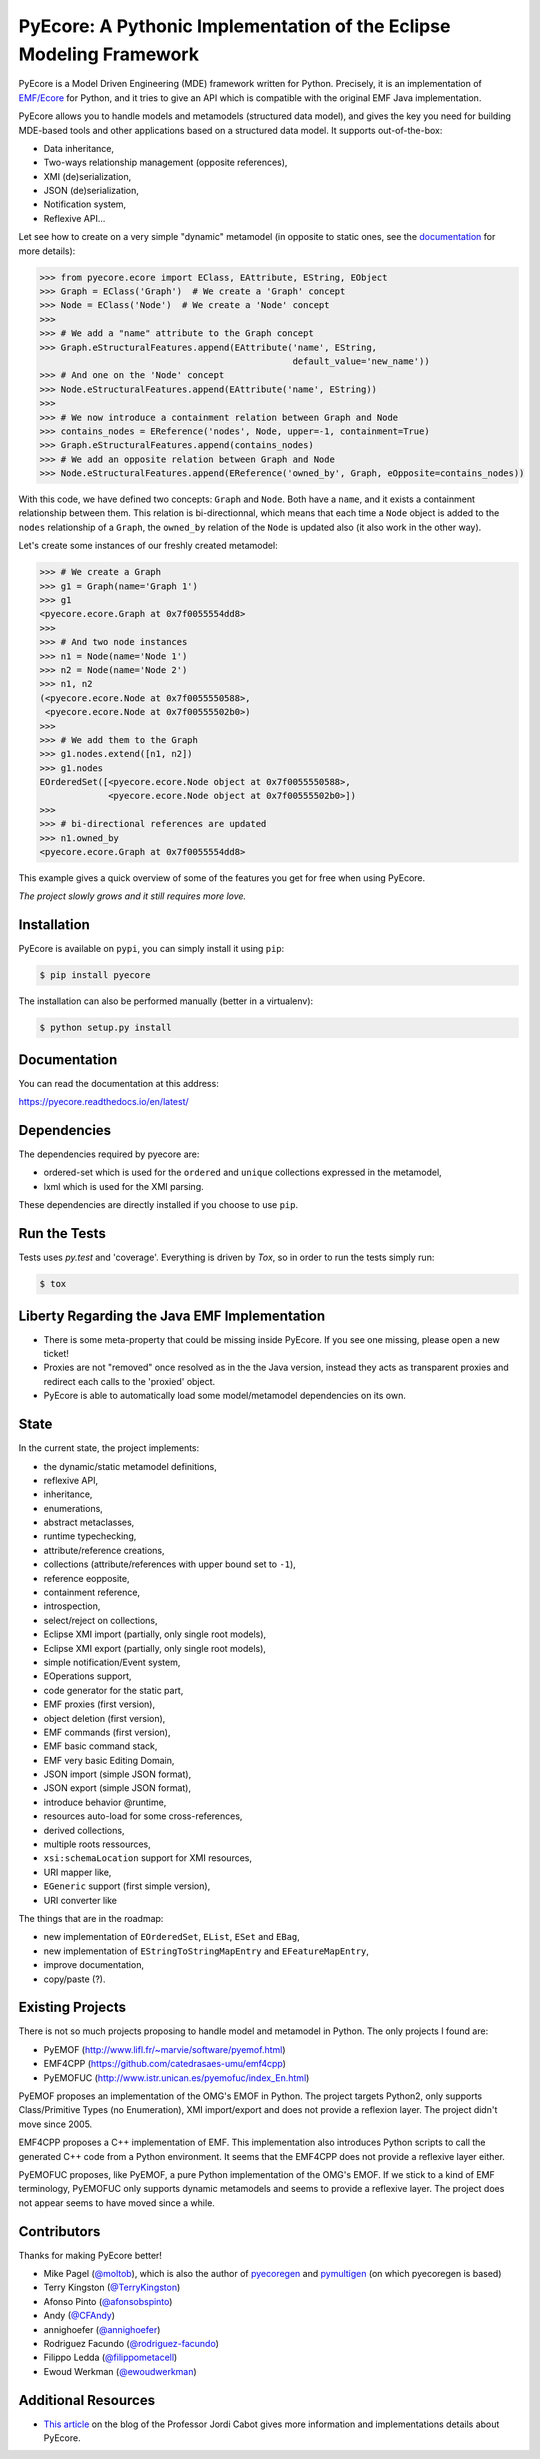 ====================================================================
PyEcore: A Pythonic Implementation of the Eclipse Modeling Framework
====================================================================

|pypi-version| |master-build| |coverage| |code-quality| |license|

.. |master-build| image:: https://travis-ci.org/pyecore/pyecore.svg?branch=master
    :target: https://travis-ci.org/pyecore/pyecore

.. |develop-build| image:: https://travis-ci.org/pyecore/pyecore.svg?branch=develop
    :target: https://travis-ci.org/pyecore/pyecore

.. |pypi-version| image:: https://badge.fury.io/py/pyecore.svg
    :target: https://badge.fury.io/py/pyecore

.. |coverage| image:: https://coveralls.io/repos/github/pyecore/pyecore/badge.svg?branch=master
    :target: https://coveralls.io/github/pyecore/pyecore?branch=master

.. |license| image:: https://img.shields.io/badge/license-New%20BSD-blue.svg
    :target: https://raw.githubusercontent.com/pyecore/pyecore/master/LICENSE

.. |code-quality| image:: https://api.codacy.com/project/badge/Grade/ed038354821f43e7a4579c6a14185cdf
    :target: https://www.codacy.com/app/aranega/pyecore

PyEcore is a Model Driven Engineering (MDE) framework written for Python.
Precisely, it is an implementation of `EMF/Ecore
<https://www.eclipse.org/modeling/emf/>`_ for Python, and it tries to give an
API which is compatible with the original EMF Java implementation.

PyEcore allows you to handle models and metamodels (structured data model), and
gives the key you need for building MDE-based tools and other applications based
on a structured data model. It supports out-of-the-box:

* Data inheritance,
* Two-ways relationship management (opposite references),
* XMI (de)serialization,
* JSON (de)serialization,
* Notification system,
* Reflexive API...

Let see how to create on a very simple "dynamic" metamodel (in opposite to
static ones, see the `documentation <https://pyecore.readthedocs.io/en/latest/>`_
for more details):

.. code-block:: python

    >>> from pyecore.ecore import EClass, EAttribute, EString, EObject
    >>> Graph = EClass('Graph')  # We create a 'Graph' concept
    >>> Node = EClass('Node')  # We create a 'Node' concept
    >>>
    >>> # We add a "name" attribute to the Graph concept
    >>> Graph.eStructuralFeatures.append(EAttribute('name', EString,
                                                    default_value='new_name'))
    >>> # And one on the 'Node' concept
    >>> Node.eStructuralFeatures.append(EAttribute('name', EString))
    >>>
    >>> # We now introduce a containment relation between Graph and Node
    >>> contains_nodes = EReference('nodes', Node, upper=-1, containment=True)
    >>> Graph.eStructuralFeatures.append(contains_nodes)
    >>> # We add an opposite relation between Graph and Node
    >>> Node.eStructuralFeatures.append(EReference('owned_by', Graph, eOpposite=contains_nodes))

With this code, we have defined two concepts: ``Graph`` and ``Node``. Both have
a ``name``, and it exists a containment relationship between them. This relation
is bi-directionnal, which means that each time a ``Node`` object is added to the
``nodes`` relationship of a ``Graph``, the ``owned_by`` relation of the ``Node``
is updated also (it also work in the other way).

Let's create some instances of our freshly created metamodel:

.. code-block:: python

    >>> # We create a Graph
    >>> g1 = Graph(name='Graph 1')
    >>> g1
    <pyecore.ecore.Graph at 0x7f0055554dd8>
    >>>
    >>> # And two node instances
    >>> n1 = Node(name='Node 1')
    >>> n2 = Node(name='Node 2')
    >>> n1, n2
    (<pyecore.ecore.Node at 0x7f0055550588>,
     <pyecore.ecore.Node at 0x7f00555502b0>)
    >>>
    >>> # We add them to the Graph
    >>> g1.nodes.extend([n1, n2])
    >>> g1.nodes
    EOrderedSet([<pyecore.ecore.Node object at 0x7f0055550588>,
                 <pyecore.ecore.Node object at 0x7f00555502b0>])
    >>>
    >>> # bi-directional references are updated
    >>> n1.owned_by
    <pyecore.ecore.Graph at 0x7f0055554dd8>


This example gives a quick overview of some of the features you get for free
when using PyEcore.

*The project slowly grows and it still requires more love.*

Installation
============

PyEcore is available on ``pypi``, you can simply install it using ``pip``:

.. code-block:: bash

    $ pip install pyecore

The installation can also be performed manually (better in a virtualenv):

.. code-block:: bash

    $ python setup.py install


Documentation
=============

You can read the documentation at this address:

https://pyecore.readthedocs.io/en/latest/


Dependencies
============

The dependencies required by pyecore are:

* ordered-set which is used for the ``ordered`` and ``unique`` collections expressed in the metamodel,
* lxml which is used for the XMI parsing.

These dependencies are directly installed if you choose to use ``pip``.


Run the Tests
=============

Tests uses `py.test` and 'coverage'. Everything is driven by `Tox`, so in order
to run the tests simply run:

.. code-block:: bash

    $ tox


Liberty Regarding the Java EMF Implementation
=============================================

* There is some meta-property that could be missing inside PyEcore. If you see one missing, please open a new ticket!
* Proxies are not "removed" once resolved as in the the Java version, instead they acts as transparent proxies and redirect each calls to the 'proxied' object.
* PyEcore is able to automatically load some model/metamodel dependencies on its own.

State
=====

In the current state, the project implements:

* the dynamic/static metamodel definitions,
* reflexive API,
* inheritance,
* enumerations,
* abstract metaclasses,
* runtime typechecking,
* attribute/reference creations,
* collections (attribute/references with upper bound set to ``-1``),
* reference eopposite,
* containment reference,
* introspection,
* select/reject on collections,
* Eclipse XMI import (partially, only single root models),
* Eclipse XMI export (partially, only single root models),
* simple notification/Event system,
* EOperations support,
* code generator for the static part,
* EMF proxies (first version),
* object deletion (first version),
* EMF commands (first version),
* EMF basic command stack,
* EMF very basic Editing Domain,
* JSON import (simple JSON format),
* JSON export (simple JSON format),
* introduce behavior @runtime,
* resources auto-load for some cross-references,
* derived collections,
* multiple roots ressources,
* ``xsi:schemaLocation`` support for XMI resources,
* URI mapper like,
* ``EGeneric`` support (first simple version),
* URI converter like

The things that are in the roadmap:

* new implementation of ``EOrderedSet``, ``EList``, ``ESet`` and ``EBag``,
* new implementation of ``EStringToStringMapEntry`` and ``EFeatureMapEntry``,
* improve documentation,
* copy/paste (?).

Existing Projects
=================

There is not so much projects proposing to handle model and metamodel in Python.
The only projects I found are:

* PyEMOF (http://www.lifl.fr/~marvie/software/pyemof.html)
* EMF4CPP (https://github.com/catedrasaes-umu/emf4cpp)
* PyEMOFUC (http://www.istr.unican.es/pyemofuc/index_En.html)

PyEMOF proposes an implementation of the OMG's EMOF in Python. The project
targets Python2, only supports Class/Primitive Types (no Enumeration), XMI
import/export and does not provide a reflexion layer. The project didn't move
since 2005.

EMF4CPP proposes a C++ implementation of EMF. This implementation also
introduces Python scripts to call the generated C++ code from a Python
environment. It seems that the EMF4CPP does not provide a reflexive layer
either.

PyEMOFUC proposes, like PyEMOF, a pure Python implementation of the OMG's EMOF.
If we stick to a kind of EMF terminology, PyEMOFUC only supports dynamic
metamodels and seems to provide a reflexive layer. The project does not appear
seems to have moved since a while.

Contributors
============

Thanks for making PyEcore better!

* Mike Pagel (`@moltob <https://github.com/moltob>`_), which is also the author
  of `pyecoregen <https://github.com/pyecore/pyecoregen>`_ and `pymultigen <https://github.com/moltob/pymultigen>`_ (on which pyecoregen is based)
* Terry Kingston (`@TerryKingston <https://github.com/TerryKingston>`_)
* Afonso Pinto (`@afonsobspinto <https://github.com/afonsobspinto>`_)
* Andy (`@CFAndy <https://github.com/CFAndy>`_)
* annighoefer (`@annighoefer <https://github.com/annighoefer>`_)
* Rodriguez Facundo (`@rodriguez-facundo <https://github.com/rodriguez-facundo>`_)
* Filippo Ledda (`@filippometacell <https://github.com/filippometacell>`_)
* Ewoud Werkman (`@ewoudwerkman <https://github.com/ewoudwerkman>`_)



Additional Resources
====================

* `This article <http://modeling-languages.com/pyecore-python-eclipse-modeling-framework>`_
  on the blog of the Professor Jordi Cabot gives more information and
  implementations details about PyEcore.
